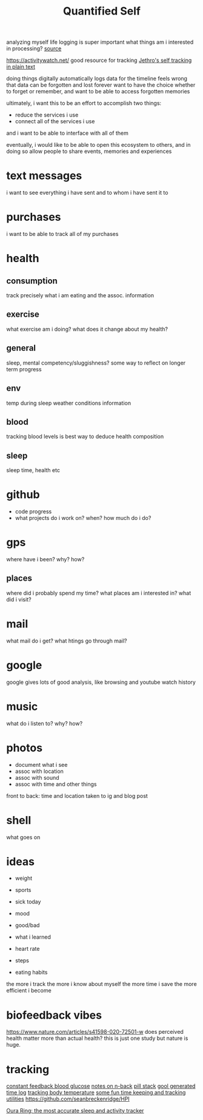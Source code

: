 #+TITLE: Quantified Self

analyzing myself
life logging is super important
what things am i interested in processing?
[[https://beepb00p.xyz/my-data.html#emfit][source]]

https://activitywatch.net/  good resource for tracking
[[https://blog.jethro.dev/posts/self_tracking_in_plain_text/][Jethro's self tracking in plain text]]

doing things digitally automatically logs data for the timeline
feels wrong that data can be forgotten and lost forever
want to have the choice whether to forget or remember,
and want to be able to access forgotten memories

ultimately, i want this to be an effort to accomplish two things:
- reduce the services i use
- connect all of the services i use
and i want to be able to interface with all of them

eventually, i would like to be able to open this ecosystem to others,
and in doing so allow people to share events, memories and experiences


* text messages
i want to see everything i have sent and to whom i have sent it to
* purchases
i want to be able to track all of my purchases
* health
** consumption
 track precisely what i am eating and the assoc. information
** exercise
what exercise am i doing? what does it change about my health?
** general
sleep, mental competency/sluggishness?
some way to reflect on longer term progress
** env
temp during sleep
weather conditions information
** blood
tracking blood levels is best way to deduce health composition
** sleep
sleep time, health etc
* github
- code progress
- what projects do i work on? when? how much do i do?

* gps
where have i been? why? how?
** places
where did i probably spend my time?
what places am i interested in?
what did i visit?
* mail
what mail do i get? what htings go through mail?
* google
google gives lots of good analysis, like browsing and youtube watch history
* music
what do i listen to? why? how?
* photos
- document what i see
- assoc with location
- assoc with sound
- assoc with time and other things
front to back: time and location taken to ig and blog post
* shell
what goes on
* ideas
- weight
- sports

- sick today
- mood
- good/bad
- what i learned
- heart rate
- steps
- eating habits
the more i track the more i know about myself
the more time i save
the more efficient i become

* biofeedback vibes
https://www.nature.com/articles/s41598-020-72501-w
does perceived health matter more than actual health?
this is just one study but nature is huge.
* tracking
[[https://medium.com/aaronn/tracking-my-blood-glucose-over-a-month-with-a-sensor-stapled-to-my-arm-8f025c438719][constant feedback blood glucose]]
[[https://medium.com/aaronn/some-thoughts-on-n-back-and-a-free-sketch-file-din-for-ios-6d82af94359c][notes on n-back]]
[[https://medium.com/aaronn/cognitive-enhancement-nootropic-stack-october-2017-7232c6b657e4][pill stack]]
[[https://gitlab.com/joshavanier/cal][gool generated time log]]
[[https://github.com/ejain/body-temperature][tracking body temperature]]
[[https://github.com/ensc/tk][some fun time keeping and tracking utilities]]
https://github.com/seanbreckenridge/HPI

[[https://ouraring.com/][Oura Ring: the most accurate sleep and activity tracker]]
